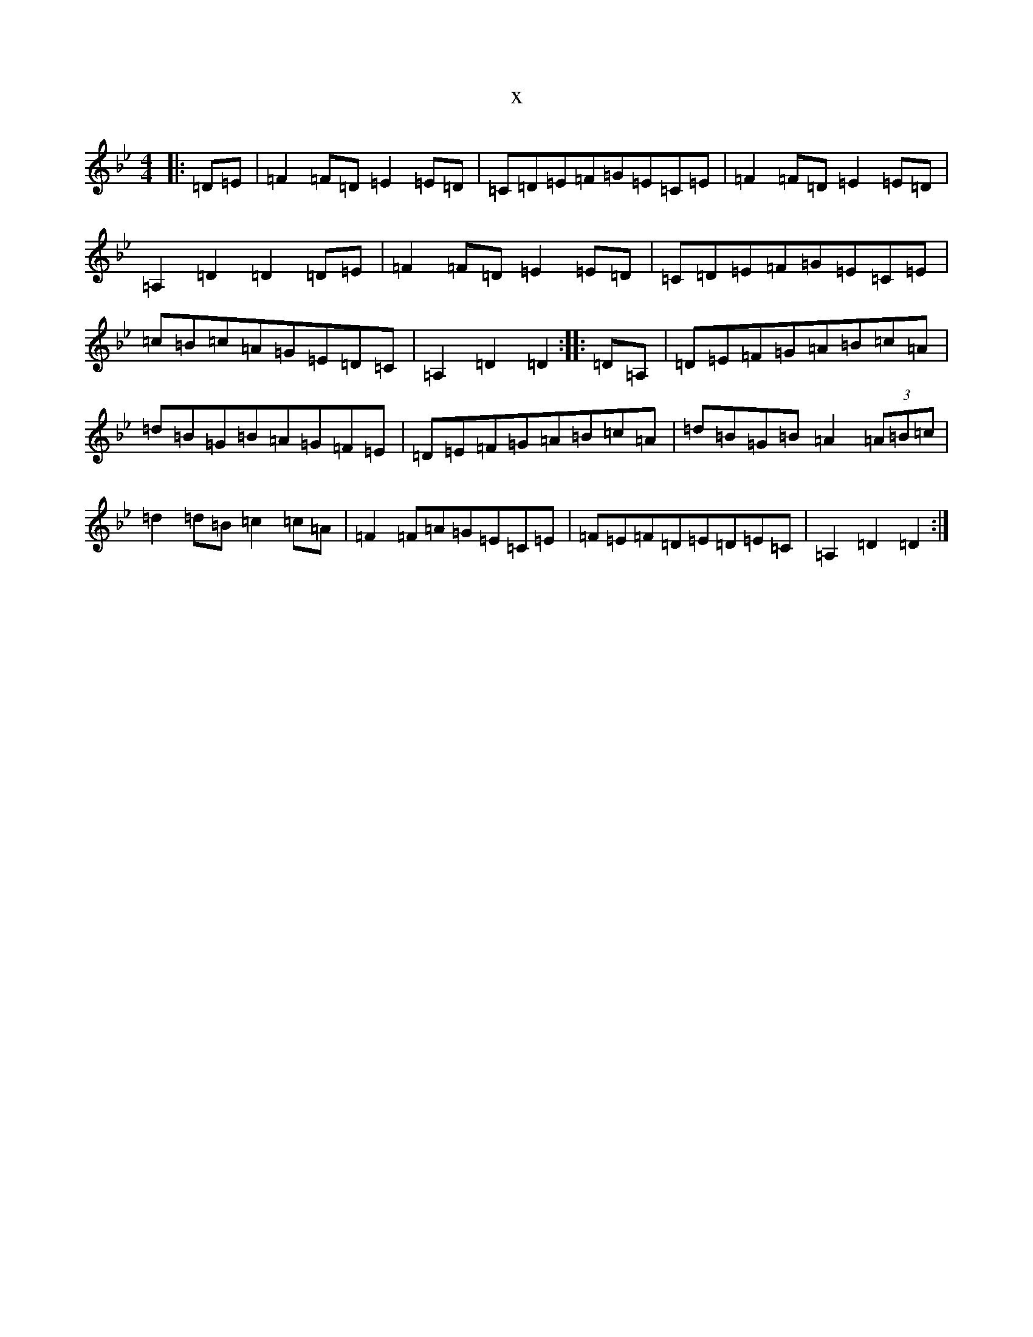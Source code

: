 X:20045
T:x
L:1/8
M:4/4
K: C Dorian
|:=D=E|=F2=F=D=E2=E=D|=C=D=E=F=G=E=C=E|=F2=F=D=E2=E=D|=A,2=D2=D2=D=E|=F2=F=D=E2=E=D|=C=D=E=F=G=E=C=E|=c=B=c=A=G=E=D=C|=A,2=D2=D2:||:=D=A,|=D=E=F=G=A=B=c=A|=d=B=G=B=A=G=F=E|=D=E=F=G=A=B=c=A|=d=B=G=B=A2(3=A=B=c|=d2=d=B=c2=c=A|=F2=F=A=G=E=C=E|=F=E=F=D=E=D=E=C|=A,2=D2=D2:|
